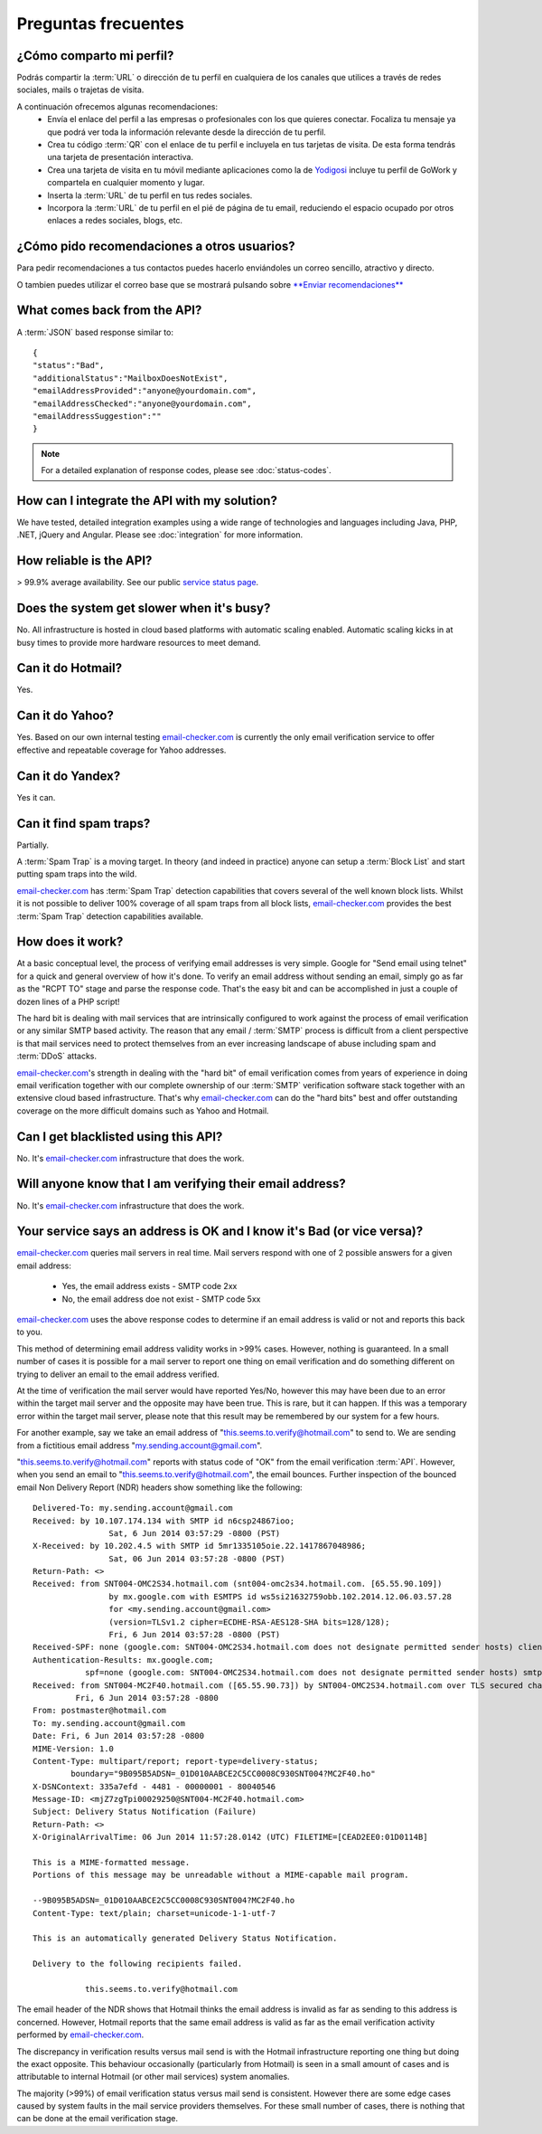 .. _email-checker.com: https://www.email-checker.com/email-checker-api/

Preguntas frecuentes
====================

¿Cómo comparto mi perfil?
-------------------------

Podrás compartir la :term:`URL` o dirección de tu perfil en cualquiera de los canales que utilices a través de redes sociales, mails o trajetas de visita.

A continuación ofrecemos algunas recomendaciones:
 * Envía el enlace del perfil a las empresas o profesionales con los que quieres conectar.
   Focaliza tu mensaje ya que podrá ver toda la información relevante desde la dirección de tu perfil.
 * Crea tu código :term:`QR` con el
   enlace de tu perfil e incluyela en tus tarjetas de visita. De esta forma tendrás una tarjeta de presentación interactiva.
 * Crea una tarjeta de visita en tu móvil mediante aplicaciones como la de `Yodigosi 
   <http://yodigosi.com/crear-tarjeta>`_ incluye tu perfil de GoWork y compartela en cualquier momento y lugar.
 * Inserta la :term:`URL` de tu perfil en tus redes sociales.
 * Incorpora la :term:`URL` de tu perfil en el pié de página de tu email, reduciendo el
   espacio ocupado por otros enlaces a redes sociales, blogs, etc.
				
				
¿Cómo pido recomendaciones a otros usuarios?
--------------------------------------------

Para pedir recomendaciones a tus contactos puedes hacerlo enviándoles un correo sencillo, atractivo y directo.

O tambien puedes utilizar el correo base que se mostrará pulsando sobre `**Enviar recomendaciones** <mailto:?subject=Valida mis aptitudes&body=Hola, soy *|FNAME|*%0A%0AMe gustaría que validases las etiquetas de mi perfil %0A%0ASólo tendrás que registrate en GoWork.es, visitar mi perfil, pulsar sobre la competencia que quieras y escribir un comentario jun>`_

	
What comes back from the API?
-----------------------------
A :term:`JSON` based response similar to:

::
	
	{
	"status":"Bad",
	"additionalStatus":"MailboxDoesNotExist",
	"emailAddressProvided":"anyone@yourdomain.com",
	"emailAddressChecked":"anyone@yourdomain.com",
	"emailAddressSuggestion":""
	}

.. note:: For a detailed explanation of response codes, please see :doc:`status-codes`.

How can I integrate the API with my solution?
---------------------------------------------
We have tested, detailed integration examples using a wide range of technologies and languages including Java, PHP, .NET, jQuery and Angular. Please see :doc:`integration` for more information.

How reliable is the API?
------------------------
> 99.9% average availability. See our public `service status page <http://stats.pingdom.com/i9i38nxfqjx7>`_.

Does the system get slower when it's busy?
------------------------------------------
No. All infrastructure is hosted in cloud based platforms with automatic scaling enabled. Automatic scaling kicks in at busy times to provide more hardware resources to meet demand.

Can it do Hotmail?
------------------
Yes.

Can it do Yahoo?
----------------
Yes. Based on our own internal testing `email-checker.com`_ is currently the only email verification service to offer effective and repeatable coverage for Yahoo addresses.

Can it do Yandex?
-----------------
Yes it can.

Can it find spam traps?
-----------------------
Partially.

A :term:`Spam Trap` is a moving target. In theory (and indeed in practice) anyone can setup a :term:`Block List` and start putting spam traps into the wild.

`email-checker.com`_ has :term:`Spam Trap` detection capabilities that covers several of the well known block lists. Whilst it is not possible to deliver 100% coverage of all spam traps from all block lists, `email-checker.com`_ provides the best :term:`Spam Trap` detection capabilities available.

How does it work?
-----------------
At a basic conceptual level, the process of verifying email addresses is very simple. Google for \"Send email using telnet\" for a quick and general overview of how it's done. To verify an email address without sending an email, simply go as far as the \"RCPT TO\" stage and parse the response code. That's the easy bit and can be accomplished in just a couple of dozen lines of a PHP script!

The hard bit is dealing with mail services that are intrinsically configured to work against the process of email verification or any similar SMTP based activity. The reason that any email / :term:`SMTP` process is difficult from a client perspective is that mail services need to protect themselves from an ever increasing landscape of abuse including spam and :term:`DDoS` attacks.

`email-checker.com`_'s strength in dealing with the \"hard bit\" of email verification comes from years of experience in doing email verification together with our complete ownership of our :term:`SMTP` verification software stack together with an extensive cloud based infrastructure. That's why `email-checker.com`_ can do the \"hard bits\" best and offer outstanding coverage on the more difficult domains such as Yahoo and Hotmail.

Can I get blacklisted using this API?
-------------------------------------
No. It's `email-checker.com`_ infrastructure that does the work.

Will anyone know that I am verifying their email address?
---------------------------------------------------------
No. It's `email-checker.com`_ infrastructure that does the work.

Your service says an address is OK and I know it's Bad (or vice versa)?
-----------------------------------------------------------------------
`email-checker.com`_ queries mail servers in real time. Mail servers respond with one of 2 possible answers for a given email address:

 * Yes, the email address exists - SMTP code 2xx
 * No, the email address doe not exist - SMTP code 5xx

`email-checker.com`_ uses the above response codes to determine if an email address is valid or not and reports this back to you.

This method of determining email address validity works in >99% cases. However, nothing is guaranteed. In a small number of cases it is possible for a mail server to report one thing on email verification and do something different on trying to deliver an email to the email address verified.

At the time of verification the mail server would have reported Yes/No, however this may have been due to an error within the target mail server and the opposite may have been true. This is rare, but it can happen. If this was a temporary error within the target mail server, please note that this result may be remembered by our system for a few hours.

For another example, say we take an email address of "this.seems.to.verify@hotmail.com" to send to. We are sending from a fictitious email address "my.sending.account@gmail.com".

"this.seems.to.verify@hotmail.com" reports with status code of "OK" from the email verification :term:`API`. However, when you send an email to "this.seems.to.verify@hotmail.com", the email bounces. 
Further inspection of the bounced email Non Delivery Report (NDR) headers show something like the following:

:: 

	Delivered-To: my.sending.account@gmail.com
	Received: by 10.107.174.134 with SMTP id n6csp24867ioo;
			Sat, 6 Jun 2014 03:57:29 -0800 (PST)
	X-Received: by 10.202.4.5 with SMTP id 5mr1335105oie.22.1417867048986;
			Sat, 06 Jun 2014 03:57:28 -0800 (PST)
	Return-Path: <>
	Received: from SNT004-OMC2S34.hotmail.com (snt004-omc2s34.hotmail.com. [65.55.90.109])
			by mx.google.com with ESMTPS id ws5si21632759obb.102.2014.12.06.03.57.28
			for <my.sending.account@gmail.com>
			(version=TLSv1.2 cipher=ECDHE-RSA-AES128-SHA bits=128/128);
			Fri, 6 Jun 2014 03:57:28 -0800 (PST)
	Received-SPF: none (google.com: SNT004-OMC2S34.hotmail.com does not designate permitted sender hosts) client-ip=65.55.90.109;
	Authentication-Results: mx.google.com;
		   spf=none (google.com: SNT004-OMC2S34.hotmail.com does not designate permitted sender hosts) smtp.mail=
	Received: from SNT004-MC2F40.hotmail.com ([65.55.90.73]) by SNT004-OMC2S34.hotmail.com over TLS secured channel with Microsoft SMTPSVC(7.5.7601.22751);
		 Fri, 6 Jun 2014 03:57:28 -0800
	From: postmaster@hotmail.com
	To: my.sending.account@gmail.com
	Date: Fri, 6 Jun 2014 03:57:28 -0800
	MIME-Version: 1.0
	Content-Type: multipart/report; report-type=delivery-status;
		boundary="9B095B5ADSN=_01D010AABCE2C5CC0008C930SNT004?MC2F40.ho"
	X-DSNContext: 335a7efd - 4481 - 00000001 - 80040546
	Message-ID: <mjZ7zgTpi00029250@SNT004-MC2F40.hotmail.com>
	Subject: Delivery Status Notification (Failure)
	Return-Path: <>
	X-OriginalArrivalTime: 06 Jun 2014 11:57:28.0142 (UTC) FILETIME=[CEAD2EE0:01D0114B]

	This is a MIME-formatted message.  
	Portions of this message may be unreadable without a MIME-capable mail program.

	--9B095B5ADSN=_01D010AABCE2C5CC0008C930SNT004?MC2F40.ho
	Content-Type: text/plain; charset=unicode-1-1-utf-7

	This is an automatically generated Delivery Status Notification.

	Delivery to the following recipients failed.

		   this.seems.to.verify@hotmail.com


The email header of the NDR shows that Hotmail thinks the email address is invalid as far as sending to this address is concerned. 
However, Hotmail reports that the same email address is valid as far as the email verification activity performed by `email-checker.com`_.

The discrepancy in verification results versus mail send is with the Hotmail infrastructure reporting one thing but doing the exact opposite. 
This behaviour occasionally (particularly from Hotmail) is seen in a small amount of cases and is attributable to internal Hotmail (or other mail services) system anomalies.

The majority (>99%) of email verification status versus mail send is consistent. However there are some edge cases caused by system faults in the mail service providers themselves. 
For these small number of cases, there is nothing that can be done at the email verification stage.
